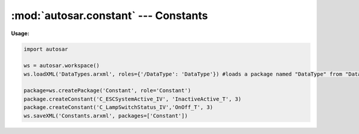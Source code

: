 :mod:`autosar.constant` --- Constants
=====================================

**Usage:**

.. code-block:: python

   import autosar
   
   ws = autosar.workspace()
   ws.loadXML('DataTypes.arxml', roles={'/DataType': 'DataType'}) #loads a package named "DataType" from "DataTypes.arxml"
   
   package=ws.createPackage('Constant', role='Constant')
   package.createConstant('C_ESCSystemActive_IV', 'InactiveActive_T', 3)
   package.createConstant('C_LampSwitchStatus_IV','OnOff_T', 3)
   ws.saveXML('Constants.arxml', packages=['Constant'])   

.. _Constant:

   .. py:class:: Constant(name : str, value : object)
      
      Represents an AUTOSAR constant specification.
         
   .. py:attribute:: Constant.name
   
      name of the constant object
           
      
   .. py:attribute:: Constant.value
          
      value of the constant object